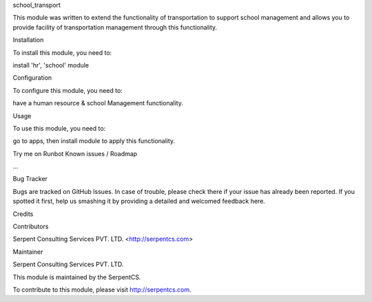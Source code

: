 school_transport

This module was written to extend the functionality of transportation to support school management and allows you to provide facility of transportation management through this functionality.

Installation

To install this module, you need to:

install 'hr', 'school' module

Configuration

To configure this module, you need to:

have a human resource & school Management functionality.

Usage

To use this module, you need to:

go to apps, then install module to apply this functionality.

Try me on Runbot
Known issues / Roadmap

...

Bug Tracker

Bugs are tracked on GitHub Issues. In case of trouble, please check there if your issue has already been reported. If you spotted it first, help us smashing it by providing a detailed and welcomed feedback here.

Credits

Contributors

Serpent Consulting Services PVT. LTD. <http://serpentcs.com>

Maintainer

Serpent Consulting Services PVT. LTD.

This module is maintained by the SerpentCS.

To contribute to this module, please visit http://serpentcs.com.
